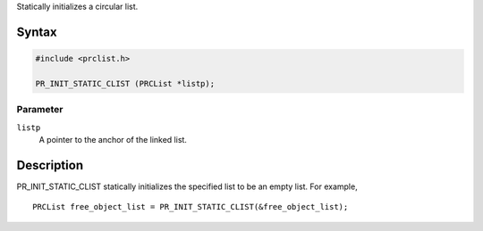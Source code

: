 Statically initializes a circular list.

.. _Syntax:

Syntax
------

.. code:: eval

   #include <prclist.h>

   PR_INIT_STATIC_CLIST (PRCList *listp);

.. _Parameter:

Parameter
~~~~~~~~~

``listp``
   A pointer to the anchor of the linked list.

.. _Description:

Description
-----------

PR_INIT_STATIC_CLIST statically initializes the specified list to be an
empty list. For example,

::

   PRCList free_object_list = PR_INIT_STATIC_CLIST(&free_object_list);

